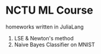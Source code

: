 * NCTU ML Course 
  homeworks written in JuliaLang
  1. LSE & Newton's method
  2. Naive Bayes Classifier on MNIST
